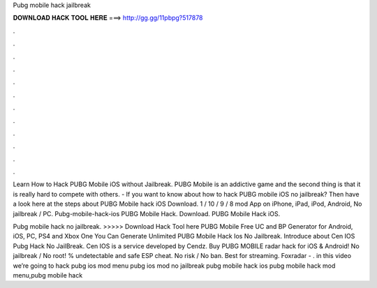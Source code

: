 Pubg mobile hack jailbreak



𝐃𝐎𝐖𝐍𝐋𝐎𝐀𝐃 𝐇𝐀𝐂𝐊 𝐓𝐎𝐎𝐋 𝐇𝐄𝐑𝐄 ===> http://gg.gg/11pbpg?517878



.



.



.



.



.



.



.



.



.



.



.



.

Learn How to Hack PUBG Mobile iOS without Jailbreak. PUBG Mobile is an addictive game and the second thing is that it is really hard to compete with others. - If you want to know about how to hack PUBG mobile iOS no jailbreak? Then have a look here at the steps about PUBG Mobile hack iOS Download. 1 / 10 / 9 / 8 mod App on iPhone, iPad, iPod, Android, No jailbreak / PC. Pubg-mobile-hack-ios PUBG Mobile Hack. Download. PUBG Mobile Hack iOS.

Pubg mobile hack no jailbreak. >>>>> Download Hack Tool here PUBG Mobile Free UC and BP Generator for Android, iOS, PC, PS4 and Xbox One You Can Generate Unlimited PUBG Mobile Hack Ios No Jailbreak. Introduce about Cen IOS Pubg Hack No JailBreak. Cen IOS is a service developed by Cendz. Buy PUBG MOBILE radar hack for iOS & Android! No jailbreak / No root! % undetectable and safe ESP cheat. No risk / No ban. Best for streaming. Foxradar - . in this video we’re going to hack pubg ios mod menu pubg ios mod no jailbreak pubg mobile hack ios pubg mobile hack mod menu,pubg mobile hack 
